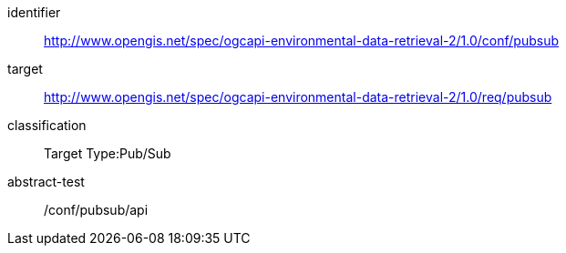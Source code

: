 [conformance_class]
====
[%metadata]
identifier:: http://www.opengis.net/spec/ogcapi-environmental-data-retrieval-2/1.0/conf/pubsub
target:: http://www.opengis.net/spec/ogcapi-environmental-data-retrieval-2/1.0/req/pubsub
classification:: Target Type:Pub/Sub
abstract-test:: /conf/pubsub/api
====
